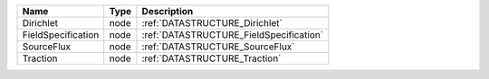 

================== ==== ======================================= 
Name               Type Description                             
================== ==== ======================================= 
Dirichlet          node :ref:`DATASTRUCTURE_Dirichlet`          
FieldSpecification node :ref:`DATASTRUCTURE_FieldSpecification` 
SourceFlux         node :ref:`DATASTRUCTURE_SourceFlux`         
Traction           node :ref:`DATASTRUCTURE_Traction`           
================== ==== ======================================= 


